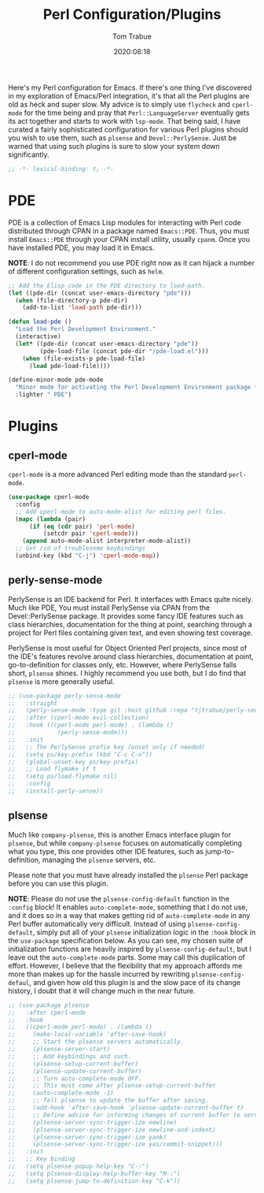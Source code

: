#+title:    Perl Configuration/Plugins
#+author:   Tom Trabue
#+email:    tom.trabue@gmail.com
#+date:     2020:08:18
#+property: header-args:emacs-lisp :lexical t
#+tags:     perl raku

Here's my Perl configuration for Emacs. If there's one thing I've discovered in
my exploration of Emacs/Perl integration, it's that all the Perl plugins are old
as heck and super slow. My advice is to simply use =flycheck= and =cperl-mode=
for the time being and pray that =Perl::LanguageServer= eventually gets its act
together and starts to work with =lsp-mode=. That being said, I have curated a
fairly sophisticated configuration for various Perl plugins should you wish to
use them, such as =plsense= and =Devel::PerlySense=. Just be warned that using
such plugins is sure to slow your system down significantly.

#+begin_src emacs-lisp :tangle yes
;; -*- lexical-binding: t; -*-

#+end_src

* PDE
  PDE is a collection of Emacs Lisp modules for interacting with Perl code
  distributed through CPAN in a package named =Emacs::PDE=. Thus, you must
  install =Emacs::PDE= through your CPAN install utility, usually =cpanm=. Once
  you have installed PDE, you may load it in Emacs.

  *NOTE*: I do not recommend you use PDE right now as it can hijack a number of
  different configuration settings, such as =helm=.

#+begin_src emacs-lisp :tangle yes
;; Add the Elisp code in the PDE directory to load-path.
(let ((pde-dir (concat user-emacs-directory "pde")))
  (when (file-directory-p pde-dir)
    (add-to-list 'load-path pde-dir)))

(defun load-pde ()
  "Load the Perl Development Environment."
  (interactive)
  (let* ((pde-dir (concat user-emacs-directory "pde"))
         (pde-load-file (concat pde-dir "/pde-load.el")))
    (when (file-exists-p pde-load-file)
      (load pde-load-file))))

(define-minor-mode pde-mode
  "Minor mode for activating the Perl Development Environment package from CPAN."
  :lighter " PDE")
#+end_src

* Plugins
** cperl-mode
   =cperl-mode= is a more advanced Perl editing mode than the standard
   =perl-mode=.

#+begin_src emacs-lisp :tangle yes
  (use-package cperl-mode
    :config
    ;; Add cperl-mode to auto-mode-alist for editing perl files.
    (mapc (lambda (pair)
        (if (eq (cdr pair) 'perl-mode)
            (setcdr pair 'cperl-mode)))
      (append auto-mode-alist interpreter-mode-alist))
    ;; Get rid of troublesome keybindings
    (unbind-key (kbd "C-j") 'cperl-mode-map))
#+end_src

** perly-sense-mode
    PerlySense is an IDE backend for Perl. It interfaces with Emacs quite
    nicely.  Much like PDE, You must install PerlySense via CPAN from the
    Devel::PerlySense package. It provides some fancy IDE features such as class
    hierarchies, documentation for the thing at point, searching through a
    project for Perl files containing given text, and even showing test
    coverage.

    PerlySense is most useful for Object Oriented Perl projects, since most of
    the IDE's features revolve around class hierarchies, documentation at point,
    go-to-definition for classes only, etc. However, where PerlySense falls
    short, =plsense= shines. I highly recommend you use both, but I do find that
    =plsense= is more generally useful.

#+begin_src emacs-lisp :tangle yes
  ;; (use-package perly-sense-mode
  ;;   :straight
  ;;   (perly-sense-mode :type git :host github :repo "tjtrabue/perly-sense-mode")
  ;;   :after (cperl-mode evil-collection)
  ;;   :hook ((cperl-mode perl-mode) . (lambda ()
  ;;            (perly-sense-mode)))
  ;;   :init
  ;;   ;; The PerlySense prefix key (unset only if needed)
  ;;   (setq ps/key-prefix (kbd "C-c C-o"))
  ;;   (global-unset-key ps/key-prefix)
  ;;   ;; Load flymake if t
  ;;   (setq ps/load-flymake nil)
  ;;   :config
  ;;   (install-perly-sense))
#+end_src

** plsense
   Much like =company-plsense=, this is another Emacs interface plugin for
   =plsense=, but while =company-plsense= focuses on automatically completing
   what you type, this one provides other IDE features, such as
   jump-to-definition, managing the =plsense= servers, etc.

   Please note that you must have already installed the =plsense= Perl package
   before you can use this plugin.

   *NOTE*: Please do /not/ use the =plsense-config-default= function in the
   =:config= block! It enables =auto-complete-mode=, something that I do not
   use, and it does so in a way that makes getting rid of =auto-complete-mode=
   in any Perl buffer automatically very difficult. Instead of using
   =plsense-config-default=, simply put all of your =plsense= initialization
   logic in the =:hook= block in the =use-package= specification below. As you
   can see, my chosen suite of initialization functions are heavily inspired by
   =plsense-config-default=, but I leave out the =auto-complete-mode=
   parts. Some may call this duplication of effort. However, I believe that the
   flexibility that my approach affords me more than makes up for the hassle
   incurred by rewriting =plsense-config-defaul=, and given how old this plugin
   is and the slow pace of its change history, I doubt that it will change much
   in the near future.

#+begin_src emacs-lisp :tangle yes
  ;; (use-package plsense
  ;;   :after cperl-mode
  ;;   :hook
  ;;   ((cperl-mode perl-mode) . (lambda ()
  ;;     (make-local-variable 'after-save-hook)
  ;;     ;; Start the plsense servers automatically.
  ;;     (plsense-server-start)
  ;;     ;; Add keybindings and such.
  ;;     (plsense-setup-current-buffer)
  ;;     (plsense-update-current-buffer)
  ;;     ;; Turn auto-complete-mode OFF.
  ;;     ;; This must come after plsense-setup-current-buffer
  ;;     (auto-complete-mode -1)
  ;;     ;; Tell plsense to update the buffer after saving.
  ;;     (add-hook 'after-save-hook 'plsense-update-current-buffer t)
  ;;     ;; Define advice for informing changes of current buffer to server.
  ;;     (plsense-server-sync-trigger-ize newline)
  ;;     (plsense-server-sync-trigger-ize newline-and-indent)
  ;;     (plsense-server-sync-trigger-ize yank)
  ;;     (plsense-server-sync-trigger-ize yas/commit-snippet)))
  ;;   :init
  ;;   ;; Key binding
  ;;   (setq plsense-popup-help-key "C-:")
  ;;   (setq plsense-display-help-buffer-key "M-:")
  ;;   (setq plsense-jump-to-definition-key "C-k"))
#+end_src
